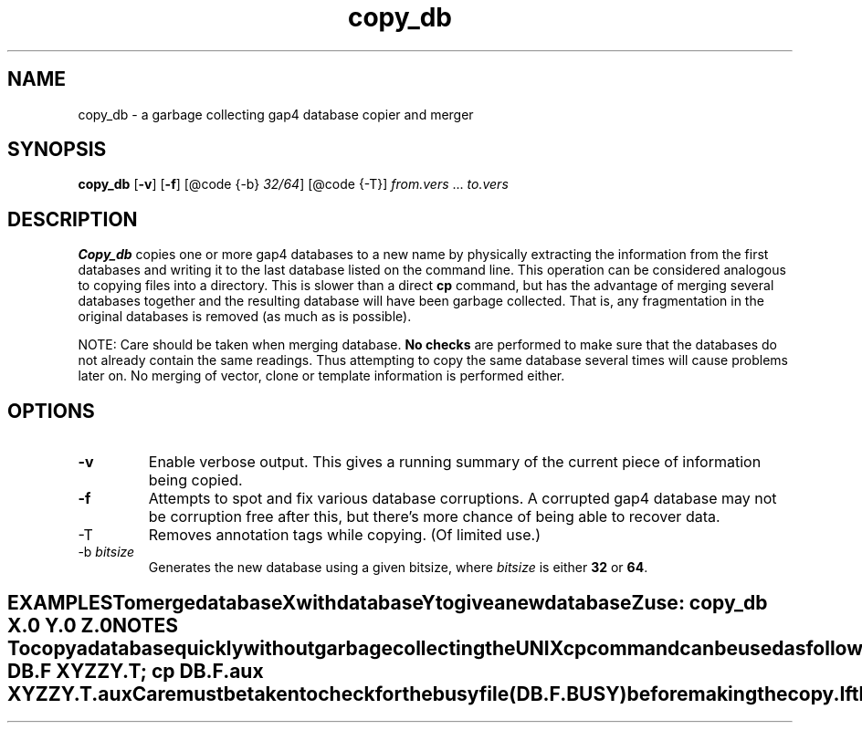 .TH "copy_db" 1 "" "" "Staden Package"
.SH "NAME"
.PP
copy_db \- a garbage collecting gap4 database copier and merger

.SH "SYNOPSIS"
.PP

\fBcopy_db\fP [\fB-v\fP] [\fB-f\fP] [@code {-b} \fI32/64\fP] [@code
{-T}] \fIfrom.vers\fP ... \fIto.vers\fP

.SH "DESCRIPTION"
.PP

\fBCopy_db\fP copies one or more gap4 databases to a new name by
physically extracting the information from the first databases and
writing it to the last database listed on the command line. This
operation can be considered analogous to copying files into a directory.
This is slower than a direct \fBcp\fP command, but has the advantage
of merging several databases together and the resulting database will
have been  garbage collected. That is, any fragmentation in the original
databases is removed (as much as is possible).

NOTE: Care should be taken when merging database. \fBNo checks\fP are
performed to make sure that the databases do not already contain the
same readings. Thus attempting to copy the same database several times will
cause problems later on. No merging of vector, clone or template
information is performed either.

.SH "OPTIONS"
.PP

.TP
\fB-v\fP
Enable verbose output. This gives a running summary of the current piece
of information being copied.

.TP
\fB-f\fP
Attempts to spot and fix various database corruptions. A
corrupted gap4 database may not be corruption free after this,
but there's more chance of being able to recover data.

.TP
-T
Removes annotation tags while copying. (Of limited use.)

.TP
-b \fIbitsize\fP
Generates the new database using a given bitsize, where
\fIbitsize\fP is either \fB32\fP or \fB64\fP.
.TE
.SH "EXAMPLES"
.PP

To merge database X with database Y to give a new database Z use:

.nf
.in +0.5i
copy_db X.0 Y.0 Z.0
.in -0.5i
.fi

.SH "NOTES"
.PP

To copy a database quickly without garbage collecting the UNIX \fBcp\fP
command can be used as follows. This copies version F of database DB to
version T of database XYZZY.

.nf
.in +0.5i
cp DB.F XYZZY.T; cp DB.F.aux XYZZY.T.aux
.in -0.5i
.fi

Care must be taken to check for the busy file (DB.F.BUSY) before making
the copy. If the database is written to during the operation of the copy
command then the new database may be corrupted.
